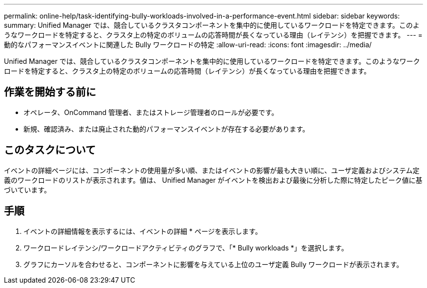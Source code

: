 ---
permalink: online-help/task-identifying-bully-workloads-involved-in-a-performance-event.html 
sidebar: sidebar 
keywords:  
summary: Unified Manager では、競合しているクラスタコンポーネントを集中的に使用しているワークロードを特定できます。このようなワークロードを特定すると、クラスタ上の特定のボリュームの応答時間が長くなっている理由（レイテンシ）を把握できます。 
---
= 動的なパフォーマンスイベントに関連した Bully ワークロードの特定
:allow-uri-read: 
:icons: font
:imagesdir: ../media/


[role="lead"]
Unified Manager では、競合しているクラスタコンポーネントを集中的に使用しているワークロードを特定できます。このようなワークロードを特定すると、クラスタ上の特定のボリュームの応答時間（レイテンシ）が長くなっている理由を把握できます。



== 作業を開始する前に

* オペレータ、OnCommand 管理者、またはストレージ管理者のロールが必要です。
* 新規、確認済み、または廃止された動的パフォーマンスイベントが存在する必要があります。




== このタスクについて

イベントの詳細ページには、コンポーネントの使用量が多い順、またはイベントの影響が最も大きい順に、ユーザ定義およびシステム定義のワークロードのリストが表示されます。値は、 Unified Manager がイベントを検出および最後に分析した際に特定したピーク値に基づいています。



== 手順

. イベントの詳細情報を表示するには、イベントの詳細 * ページを表示します。
. ワークロードレイテンシ/ワークロードアクティビティのグラフで、「* Bully workloads *」を選択します。
. グラフにカーソルを合わせると、コンポーネントに影響を与えている上位のユーザ定義 Bully ワークロードが表示されます。

